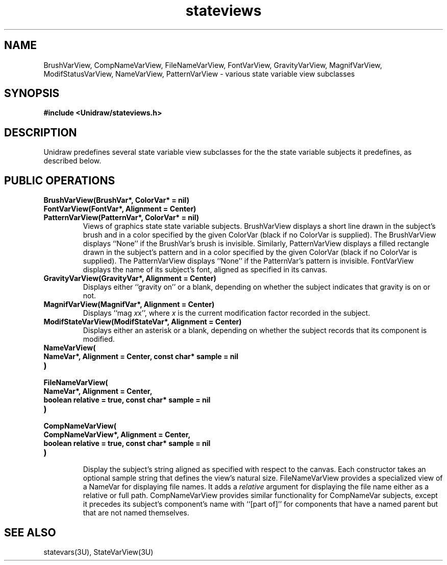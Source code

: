 .TH stateviews 3U "6 August 1990" "Unidraw" "InterViews Reference Manual"
.SH NAME
BrushVarView, CompNameVarView, FileNameVarView,
FontVarView, GravityVarView, MagnifVarView,
ModifStatusVarView, NameVarView, PatternVarView \- various state
variable view subclasses
.SH SYNOPSIS
.B #include <Unidraw/stateviews.h>
.SH DESCRIPTION
Unidraw predefines several state variable view subclasses for the the
state variable subjects it predefines, as described below.
.SH PUBLIC OPERATIONS
.TP
.B "BrushVarView(BrushVar*, ColorVar* = nil)"
.ns
.TP
.B "FontVarView(FontVar*, Alignment = Center)"
.ns
.TP
.B "PatternVarView(PatternVar*, ColorVar* = nil)"
Views of graphics state state variable subjects.  BrushVarView
displays a short line drawn in the subject's brush and in a color
specified by the given ColorVar (black if no ColorVar is supplied).
The BrushVarView displays ``None'' if the BrushVar's brush is
invisible.  Similarly, PatternVarView displays a filled rectangle
drawn in the subject's pattern and in a color specified by the given
ColorVar (black if no ColorVar is supplied).  The PatternVarView
displays ``None'' if the PatternVar's pattern is invisible.
FontVarView displays the name of its subject's font, aligned as
specified in its canvas.
.TP
.B "GravityVarView(GravityVar*, Alignment = Center)"
Displays either ``gravity on'' or a blank, depending on whether the
subject indicates that gravity is on or not.
.TP
.B "MagnifVarView(MagnifVar*, Alignment = Center)"
Displays ``mag \fIx\fPx'', where \fIx\fP is the current modification
factor recorded in the subject.
.TP
.B "ModifStateVarView(ModifStateVar*, Alignment = Center)"
Displays either an asterisk or a blank, depending on whether the
subject records that its component is modified.
.TP
.B "NameVarView("
.ns
.TP
.B "    NameVar*, Alignment = Center, const char* sample = nil"
.ns
.TP
.B ")"
.ns
.TP
.B "FileNameVarView("
.ns
.TP
.B "    NameVar*, Alignment = Center,"
.ns
.TP
.B "    boolean relative = true, const char* sample = nil"
.ns
.TP
.B ")"
.ns
.TP
.B "CompNameVarView("
.ns
.TP
.B "    CompNameVarView*, Alignment = Center,"
.ns
.TP
.B "    boolean relative = true, const char* sample = nil"
.ns
.TP
.B ")"
.br
Display the subject's string aligned as specified with respect to the
canvas.  Each constructor takes an optional sample string that defines
the view's natural size.  FileNameVarView provides a specialized view
of a NameVar for displaying file names.  It adds a \fIrelative\fP
argument for displaying the file name either as a relative or full
path.  CompNameVarView provides similar functionality for CompNameVar
subjects, except it precedes its subject's component's name with
``[part of]'' for components that have a named parent but that are not
named themselves.
.SH SEE ALSO
statevars(3U), StateVarView(3U)

